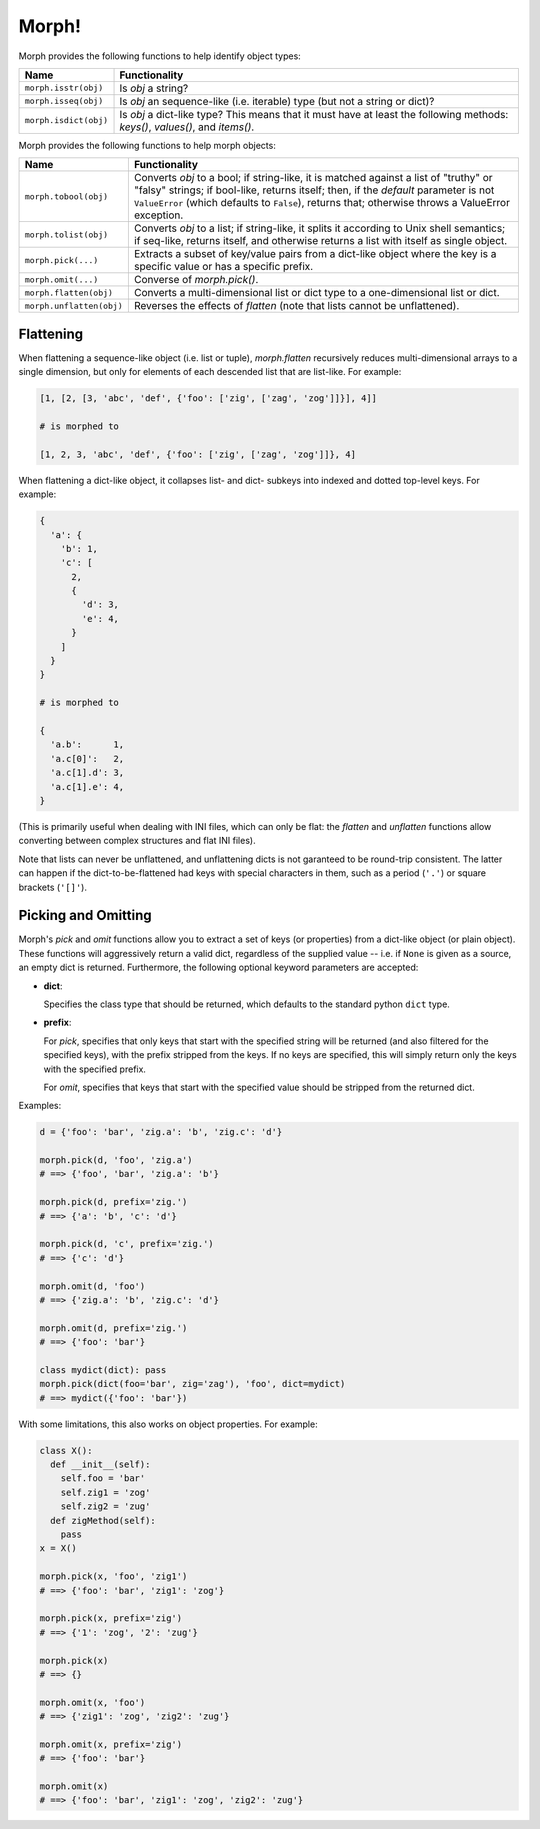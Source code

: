 ======
Morph!
======


Morph provides the following functions to help identify object types:

============================  =================================================
Name                          Functionality
============================  =================================================
``morph.isstr(obj)``          Is `obj` a string?
``morph.isseq(obj)``          Is `obj` an sequence-like (i.e. iterable) type
                              (but not a string or dict)?
``morph.isdict(obj)``         Is `obj` a dict-like type? This means that it
                              must have at least the following methods:
                              `keys()`, `values()`, and `items()`.
============================  =================================================

Morph provides the following functions to help morph objects:

============================  =================================================
Name                          Functionality
============================  =================================================
``morph.tobool(obj)``         Converts `obj` to a bool; if string-like, it
                              is matched against a list of "truthy" or "falsy"
                              strings; if bool-like, returns itself; then, if
                              the `default` parameter is not ``ValueError``
                              (which defaults to ``False``), returns that;
                              otherwise throws a ValueError exception.
``morph.tolist(obj)``         Converts `obj` to a list; if string-like, it
                              splits it according to Unix shell semantics;
                              if seq-like, returns itself, and otherwise
                              returns a list with itself as single object.
``morph.pick(...)``           Extracts a subset of key/value pairs from a
                              dict-like object where the key is a specific
                              value or has a specific prefix.
``morph.omit(...)``           Converse of `morph.pick()`.
``morph.flatten(obj)``        Converts a multi-dimensional list or dict type
                              to a one-dimensional list or dict.
``morph.unflatten(obj)``      Reverses the effects of `flatten` (note that
                              lists cannot be unflattened).
============================  =================================================


Flattening
==========

When flattening a sequence-like object (i.e. list or tuple),
`morph.flatten` recursively reduces multi-dimensional arrays to a
single dimension, but only for elements of each descended list that
are list-like. For example:

.. code-block:: python

  [1, [2, [3, 'abc', 'def', {'foo': ['zig', ['zag', 'zog']]}], 4]]

  # is morphed to

  [1, 2, 3, 'abc', 'def', {'foo': ['zig', ['zag', 'zog']]}, 4]

When flattening a dict-like object, it collapses list- and dict-
subkeys into indexed and dotted top-level keys. For example:

.. code-block:: python

  {
    'a': {
      'b': 1,
      'c': [
        2,
        {
          'd': 3,
          'e': 4,
        }
      ]
    }
  }

  # is morphed to

  {
    'a.b':      1,
    'a.c[0]':   2,
    'a.c[1].d': 3,
    'a.c[1].e': 4,
  }

(This is primarily useful when dealing with INI files, which can only
be flat: the `flatten` and `unflatten` functions allow converting
between complex structures and flat INI files).

Note that lists can never be unflattened, and unflattening dicts is
not garanteed to be round-trip consistent. The latter can happen if
the dict-to-be-flattened had keys with special characters in them,
such as a period (``'.'``) or square brackets (``'[]'``).


Picking and Omitting
====================

Morph's `pick` and `omit` functions allow you to extract a set of keys
(or properties) from a dict-like object (or plain object). These
functions will aggressively return a valid dict, regardless of the
supplied value -- i.e. if ``None`` is given as a source, an empty dict
is returned. Furthermore, the following optional keyword parameters
are accepted:

* **dict**:

  Specifies the class type that should be returned, which defaults
  to the standard python ``dict`` type.

* **prefix**:

  For `pick`, specifies that only keys that start with the specified
  string will be returned (and also filtered for the specified keys),
  with the prefix stripped from the keys. If no keys are specified,
  this will simply return only the keys with the specified prefix.

  For `omit`, specifies that keys that start with the specified value
  should be stripped from the returned dict.

Examples:

.. code-block:: python

  d = {'foo': 'bar', 'zig.a': 'b', 'zig.c': 'd'}

  morph.pick(d, 'foo', 'zig.a')
  # ==> {'foo', 'bar', 'zig.a': 'b'}

  morph.pick(d, prefix='zig.')
  # ==> {'a': 'b', 'c': 'd'}

  morph.pick(d, 'c', prefix='zig.')
  # ==> {'c': 'd'}

  morph.omit(d, 'foo')
  # ==> {'zig.a': 'b', 'zig.c': 'd'}

  morph.omit(d, prefix='zig.')
  # ==> {'foo': 'bar'}

  class mydict(dict): pass
  morph.pick(dict(foo='bar', zig='zag'), 'foo', dict=mydict)
  # ==> mydict({'foo': 'bar'})


With some limitations, this also works on object properties. For
example:

.. code-block:: python

  class X():
    def __init__(self):
      self.foo = 'bar'
      self.zig1 = 'zog'
      self.zig2 = 'zug'
    def zigMethod(self):
      pass
  x = X()

  morph.pick(x, 'foo', 'zig1')
  # ==> {'foo': 'bar', 'zig1': 'zog'}

  morph.pick(x, prefix='zig')
  # ==> {'1': 'zog', '2': 'zug'}

  morph.pick(x)
  # ==> {}

  morph.omit(x, 'foo')
  # ==> {'zig1': 'zog', 'zig2': 'zug'}

  morph.omit(x, prefix='zig')
  # ==> {'foo': 'bar'}

  morph.omit(x)
  # ==> {'foo': 'bar', 'zig1': 'zog', 'zig2': 'zug'}
